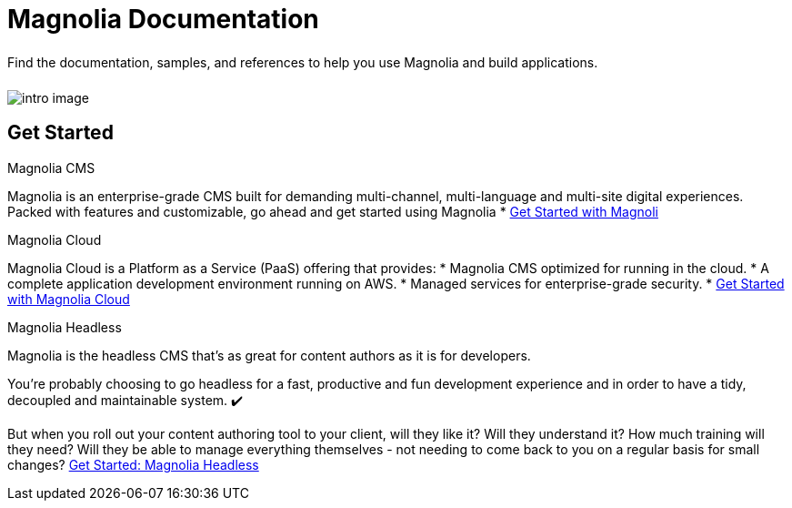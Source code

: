 = Magnolia Documentation
:page-layout: home
:page-role: tiles
:!sectids:

++++
<div class="card-row">
++++

[.column]
====== {empty}
[.content]
Find the documentation, samples, and references to help you use Magnolia and build applications. 

[.column]
====== {empty}
[.media-left]
image::intro-image.png[]

++++
</div>
++++

== Get Started
++++
<div class="card-row two-column-row">
++++

[.column]
.Magnolia CMS

[.content]
Magnolia is an enterprise-grade CMS built for demanding multi-channel, multi-language and multi-site digital experiences. Packed with features and customizable, go ahead and get started using Magnolia
{empty}
* xref:magnolia-docs::core/getting-started/hello-magnolia.adoc[Get Started with Magnoli]


[.column]
.Magnolia Cloud

[.content]
Magnolia Cloud is a Platform as a Service (PaaS) offering that provides:
* Magnolia CMS optimized for running in the cloud.
* A complete application development environment running on AWS.
* Managed services for enterprise-grade security.
{empty}
* xref:magnolia-docs::cloud/getting-started/hello-cloud.adoc[Get Started with Magnolia Cloud]

[.column]
.Magnolia Headless

[.content]
Magnolia is the headless CMS that’s as great for content authors as it is for developers.

You’re probably choosing to go headless for a fast, productive and fun development experience and in order to have a tidy, decoupled and maintainable system. ✔️

But when you roll out your content authoring tool to your client, will they like it? Will they understand it? How much training will they need? Will they be able to manage everything themselves - not needing to come back to you on a regular basis for small changes?
{empty}
link:https://hd.magnolia-cms.com/docs/getting-started/start[Get Started: Magnolia Headless, window="_blank"]

++++
</div>
++++
